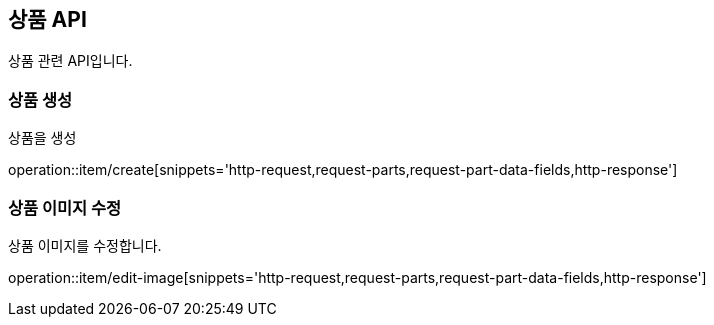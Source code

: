 == 상품 API
:doctype: book
:source-highlighter: highlightjs
:toc: left
:toclevels: 2
:seclinks:

상품 관련 API입니다.

=== 상품 생성

상품을 생성

operation::item/create[snippets='http-request,request-parts,request-part-data-fields,http-response']


=== 상품 이미지 수정

상품 이미지를 수정합니다.

operation::item/edit-image[snippets='http-request,request-parts,request-part-data-fields,http-response']

